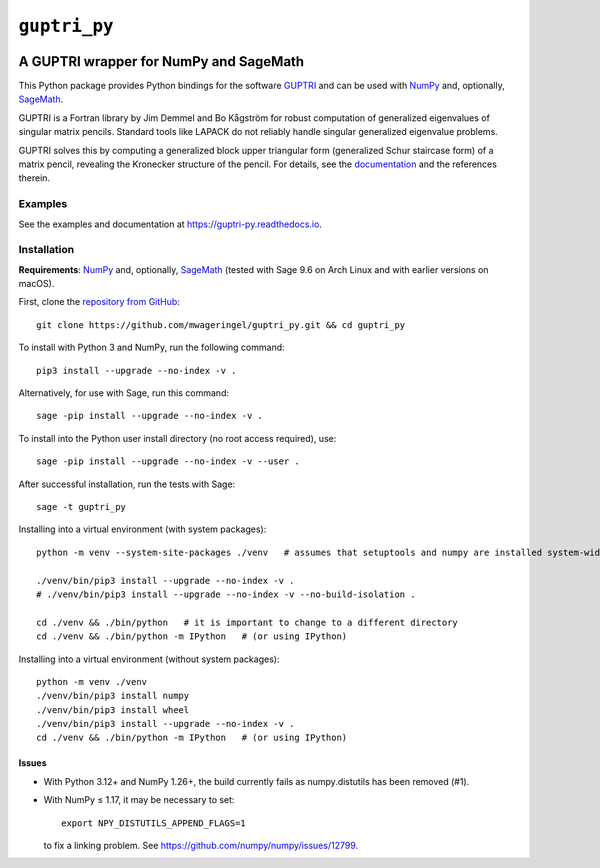 #############
``guptri_py``
#############

.. image:: https://readthedocs.org/projects/guptri-py/badge/?version=latest
   :target: https://guptri-py.readthedocs.io/en/latest/?badge=latest
   :alt: Documentation Status

***************************************
A GUPTRI wrapper for NumPy and SageMath
***************************************

This Python package provides Python bindings for the software GUPTRI_ and
can be used with `NumPy <NUMPY_>`_ and, optionally, `SageMath <SAGE_>`_.

GUPTRI is a Fortran library by Jim Demmel and Bo Kågström for robust
computation of generalized eigenvalues of singular matrix pencils.
Standard tools like LAPACK do not reliably handle singular generalized
eigenvalue problems.

GUPTRI solves this by computing a generalized block upper triangular form
(generalized Schur staircase form) of a matrix pencil, revealing the Kronecker
structure of the pencil. For details, see the `documentation <guptri_py_rtd_>`_
and the references therein.

Examples
========

See the examples and documentation at
`https://guptri-py.readthedocs.io <guptri_py_rtd_>`_.

Installation
============

**Requirements**: `NumPy <NUMPY_>`_ and, optionally, `SageMath <SAGE_>`_
(tested with Sage 9.6 on Arch Linux and with earlier versions on macOS).

First, clone the `repository from GitHub <guptri_py_gh_>`_::

    git clone https://github.com/mwageringel/guptri_py.git && cd guptri_py

To install with Python 3 and NumPy, run the following command::

    pip3 install --upgrade --no-index -v .

Alternatively, for use with Sage, run this command::

    sage -pip install --upgrade --no-index -v .

To install into the Python user install directory (no root access required),
use::

    sage -pip install --upgrade --no-index -v --user .

After successful installation, run the tests with Sage::

    sage -t guptri_py

Installing into a virtual environment (with system packages)::

    python -m venv --system-site-packages ./venv   # assumes that setuptools and numpy are installed system-wide

    ./venv/bin/pip3 install --upgrade --no-index -v .
    # ./venv/bin/pip3 install --upgrade --no-index -v --no-build-isolation .

    cd ./venv && ./bin/python   # it is important to change to a different directory
    cd ./venv && ./bin/python -m IPython   # (or using IPython)

Installing into a virtual environment (without system packages)::

    python -m venv ./venv
    ./venv/bin/pip3 install numpy
    ./venv/bin/pip3 install wheel
    ./venv/bin/pip3 install --upgrade --no-index -v .
    cd ./venv && ./bin/python -m IPython   # (or using IPython)

Issues
------

* With Python 3.12+ and NumPy 1.26+, the build currently fails as numpy.distutils has been removed (#1).
* With NumPy ≤ 1.17, it may be necessary to set::

    export NPY_DISTUTILS_APPEND_FLAGS=1

  to fix a linking problem. See https://github.com/numpy/numpy/issues/12799.

.. _SAGE: https://www.sagemath.org/
.. _GUPTRI: https://web.archive.org/web/20080920172251/https://www8.cs.umu.se/research/nla/singular_pairs/guptri/
.. _NUMPY: https://numpy.org/
.. _guptri_py_gh: https://github.com/mwageringel/guptri_py
.. _guptri_py_rtd: https://guptri-py.readthedocs.io/en/latest/#module-guptri_py
